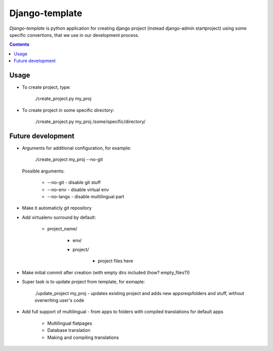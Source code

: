 Django-template
###############

*Django-template* is python application for creating django project (instead django-admin startproject) using some specific convertions, that we use in our development process.

.. contents::

Usage
=====

- To create project, type:

    ./create_project.py my_proj

- To create project in some specific directory:
    
    ./create_project.py my_proj /some/specific/directory/
    

Future development
==================

- Arguments for additional configuration, for example:
    
    ./create_project my_proj --no-git

  Possible arguments:

    + --no-git - disable git stuff
    + --no-env - disable virtual env
    + --no-langs - disable multilingual part

- Make it automaticly git repository

- Add virtualenv surround by default:

    + project_name/

        + env/
        + project/

            + project files here
            
- Make initial commit after creation (with empty dirs included (how? empty_files?))

- Super task is to update project from template, for exmaple:
    
    ./update_project my_proj - updates existing project and adds new apps\reqs\folders and stuff, without overwriting user's code

- Add full support of multilingual - from apps to folders with compiled translations for default apps

    + Multilingual flatpages
    + Database translation
    + Making and compiling translations
 
